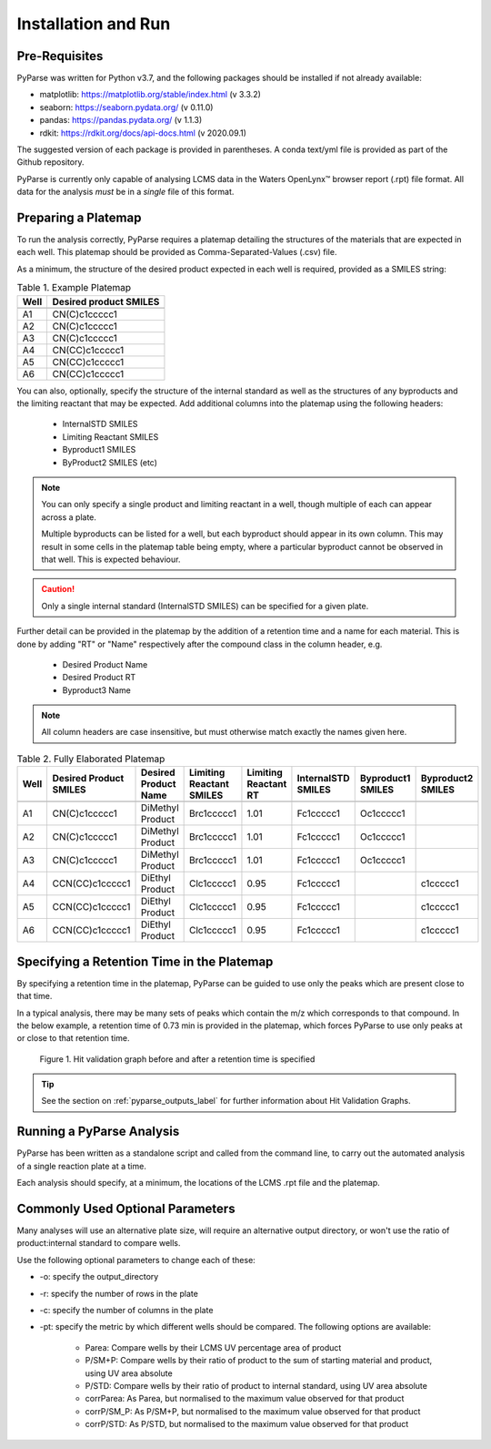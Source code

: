 Installation and Run
====================

Pre-Requisites
------------------------

PyParse was written for Python v3.7, and the following packages should be installed if not already available:

* matplotlib: https://matplotlib.org/stable/index.html (v 3.3.2)
* seaborn: https://seaborn.pydata.org/ (v 0.11.0)
* pandas: https://pandas.pydata.org/ (v 1.1.3)
* rdkit: https://rdkit.org/docs/api-docs.html (v 2020.09.1)

The suggested version of each package is provided in parentheses. A conda text/yml file is provided 
as part of the Github repository. 

PyParse is currently only capable of analysing LCMS data in the Waters OpenLynx\ |trademark| browser report (.rpt) file
format. All data for the analysis *must* be in a *single* file of this format. 

.. _preparing_a_platemap_label:

Preparing a Platemap
---------------------

To run the analysis correctly, PyParse requires a platemap detailing the 
structures of the materials that are expected in each well. This platemap should be provided as
Comma-Separated-Values (.csv) file. 

As a minimum, the structure of the desired product expected in each well is required, provided as a SMILES string:

.. csv-table:: Table 1. Example Platemap
	:header-rows: 1

	"Well", "Desired product SMILES"
	
	"A1", "CN(C)c1ccccc1"
	"A2", "CN(C)c1ccccc1"
	"A3", "CN(C)c1ccccc1"
	"A4", "CN(CC)c1ccccc1"
	"A5", "CN(CC)c1ccccc1"
	"A6", "CN(CC)c1ccccc1"
	

You can also, optionally, specify the structure of the internal standard as well as the 
structures of any byproducts and the limiting reactant that may be expected. Add additional 
columns into the platemap using the following headers:

	* InternalSTD SMILES
	* Limiting Reactant SMILES
	* Byproduct1 SMILES
	* ByProduct2 SMILES (etc)

.. note::

	You can only specify a single product and limiting reactant in a well, though multiple of each can appear across a plate. 

	Multiple byproducts can be listed for a well, but each byproduct should appear in its own column. This may result in some 
	cells in the platemap table being empty, where a particular byproduct cannot be observed in that well. 
	This is expected behaviour.



.. caution::
	Only a single internal standard (InternalSTD SMILES) can be specified for a given plate.

Further detail can be provided in the platemap by the addition of a retention time 
and a name for each material. This is done by adding "RT" or "Name" respectively after the compound class
in the column header, e.g.

	* Desired Product Name
	* Desired Product RT
	* Byproduct3 Name
	
.. note::
	All column headers are case insensitive, but must otherwise match exactly the names given here. 


.. csv-table:: Table 2. Fully Elaborated Platemap
	:header-rows: 1

	"Well", "Desired Product SMILES", "Desired Product Name", "Limiting Reactant SMILES", "Limiting Reactant RT", "InternalSTD SMILES", "Byproduct1 SMILES", "Byproduct2 SMILES"
	
	"A1", "CN(C)c1ccccc1", "DiMethyl Product", "Brc1ccccc1", 1.01, "Fc1ccccc1", "Oc1ccccc1", ""
	"A2", "CN(C)c1ccccc1", "DiMethyl Product", "Brc1ccccc1", 1.01, "Fc1ccccc1", "Oc1ccccc1", ""
	"A3", "CN(C)c1ccccc1", "DiMethyl Product", "Brc1ccccc1", 1.01, "Fc1ccccc1", "Oc1ccccc1", ""
	"A4", "CCN(CC)c1ccccc1", "DiEthyl Product", "Clc1ccccc1", 0.95, "Fc1ccccc1", "", "c1ccccc1"
	"A5", "CCN(CC)c1ccccc1", "DiEthyl Product", "Clc1ccccc1", 0.95, "Fc1ccccc1", "", "c1ccccc1"
	"A6", "CCN(CC)c1ccccc1", "DiEthyl Product", "Clc1ccccc1", 0.95, "Fc1ccccc1", "", "c1ccccc1"

.. _adding_a_rt_label:

Specifying a Retention Time in the Platemap
--------------------------------------------

By specifying a retention time in the platemap, PyParse can be guided to use only the peaks which are present 
close to that time.

In a typical analysis, there may be many sets of peaks which contain the m/z which corresponds to that compound. In the below example, 
a retention time of 0.73 min is provided in the platemap, which forces PyParse to use only peaks at or close to that retention time.

.. figure:: images/rt_refinement.png
	:alt: A diagram describing the change in output when a retention time is specified. 
	
	Figure 1. Hit validation graph before and after a retention time is specified

.. tip::
	See the section on :ref:`pyparse_outputs_label` for further information
	about Hit Validation Graphs. 

.. _running_an_analysis_label:

Running a PyParse Analysis
-----------------------------

PyParse has been written as a standalone script and called from the command line, 
to carry out the automated analysis of a single reaction plate at a time. 

Each analysis should specify, at a minimum, the locations of the LCMS .rpt file and the platemap.


.. code-block::
	:caption: Standard Analysis for a 96-Well Plate 
	
	python PyParse.py example_rpt.rpt example_platemap.csv
	

Commonly Used Optional Parameters
------------------------------------
	
Many analyses will use an alternative plate size, will require an alternative output directory, 
or won't use the ratio of product:internal standard to compare wells. 

Use the following optional parameters to change each of these:

.. _plot_type_options_label:

* -o:  specify the output_directory
* -r:  specify the number of rows in the plate
* -c:  specify the number of columns in the plate
* -pt: specify the metric by which different wells should be compared. The following options are available:

	* Parea: Compare wells by their LCMS UV percentage area of product
	* P/SM+P: Compare wells by their ratio of product to the sum of starting material and product, using UV area absolute
	* P/STD: Compare wells by their ratio of product to internal standard, using UV area absolute
	* corrParea: As Parea, but normalised to the maximum value observed for that product
	* corrP/SM_P: As P/SM+P, but normalised to the maximum value observed for that product
	* corrP/STD: As P/STD, but normalised to the maximum value observed for that product
	

	
.. |trademark|	unicode:: U+2122 .. TRADEMARK SYMBOL

		
	
	





